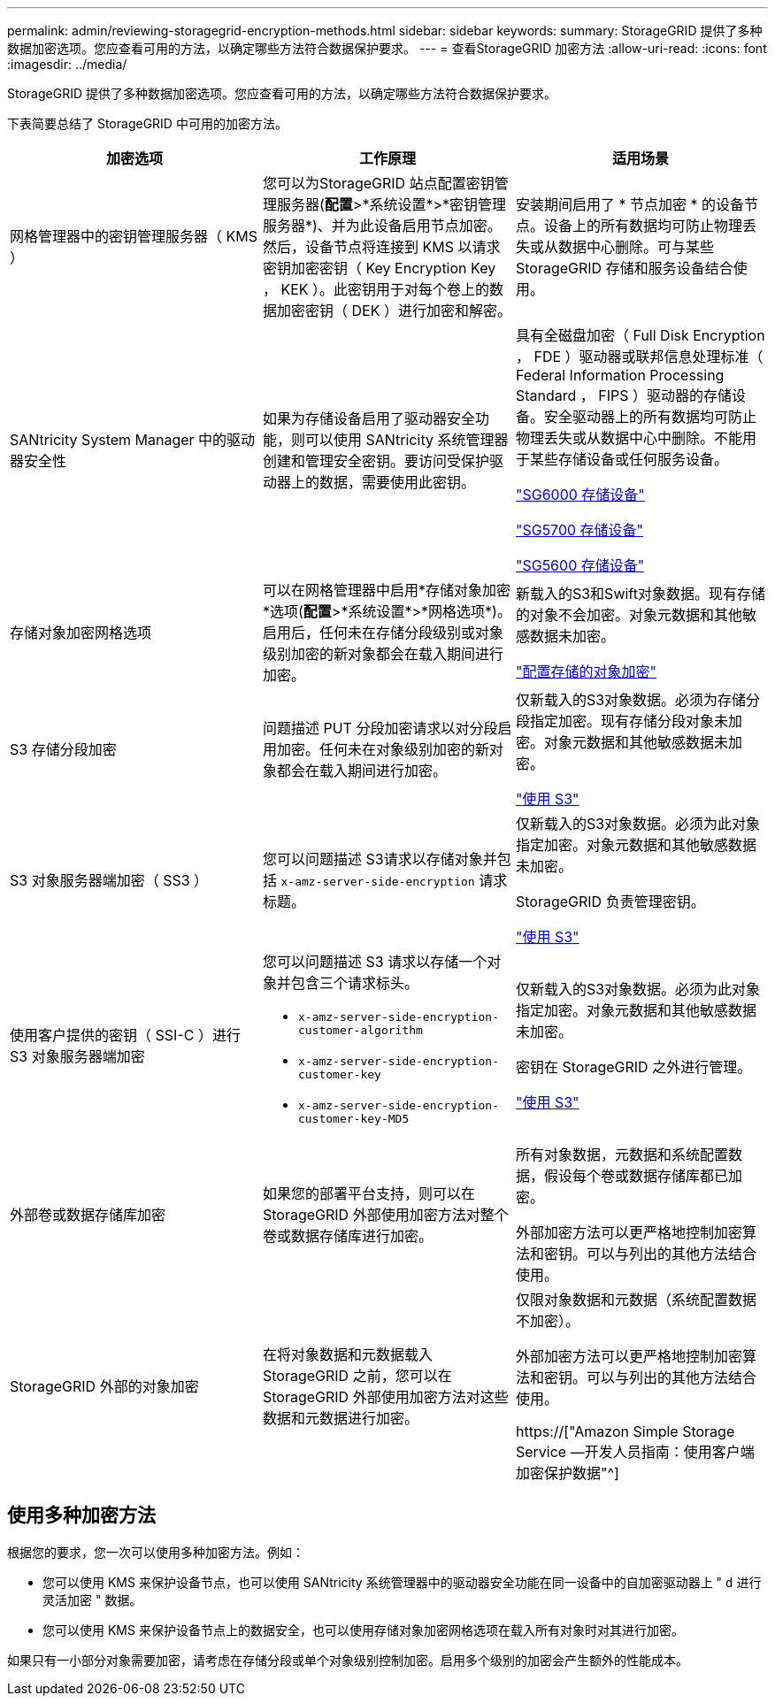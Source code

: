 ---
permalink: admin/reviewing-storagegrid-encryption-methods.html 
sidebar: sidebar 
keywords:  
summary: StorageGRID 提供了多种数据加密选项。您应查看可用的方法，以确定哪些方法符合数据保护要求。 
---
= 查看StorageGRID 加密方法
:allow-uri-read: 
:icons: font
:imagesdir: ../media/


[role="lead"]
StorageGRID 提供了多种数据加密选项。您应查看可用的方法，以确定哪些方法符合数据保护要求。

下表简要总结了 StorageGRID 中可用的加密方法。

[cols="1a,1a,1a"]
|===
| 加密选项 | 工作原理 | 适用场景 


 a| 
网格管理器中的密钥管理服务器（ KMS ）
 a| 
您可以为StorageGRID 站点配置密钥管理服务器(*配置*>*系统设置*>*密钥管理服务器*)、并为此设备启用节点加密。然后，设备节点将连接到 KMS 以请求密钥加密密钥（ Key Encryption Key ， KEK ）。此密钥用于对每个卷上的数据加密密钥（ DEK ）进行加密和解密。
 a| 
安装期间启用了 * 节点加密 * 的设备节点。设备上的所有数据均可防止物理丢失或从数据中心删除。可与某些 StorageGRID 存储和服务设备结合使用。



 a| 
SANtricity System Manager 中的驱动器安全性
 a| 
如果为存储设备启用了驱动器安全功能，则可以使用 SANtricity 系统管理器创建和管理安全密钥。要访问受保护驱动器上的数据，需要使用此密钥。
 a| 
具有全磁盘加密（ Full Disk Encryption ， FDE ）驱动器或联邦信息处理标准（ Federal Information Processing Standard ， FIPS ）驱动器的存储设备。安全驱动器上的所有数据均可防止物理丢失或从数据中心中删除。不能用于某些存储设备或任何服务设备。

link:../sg6000/index.html["SG6000 存储设备"]

link:../sg5700/index.html["SG5700 存储设备"]

link:../sg5600/index.html["SG5600 存储设备"]



 a| 
存储对象加密网格选项
 a| 
可以在网格管理器中启用*存储对象加密*选项(*配置*>*系统设置*>*网格选项*)。启用后，任何未在存储分段级别或对象级别加密的新对象都会在载入期间进行加密。
 a| 
新载入的S3和Swift对象数据。现有存储的对象不会加密。对象元数据和其他敏感数据未加密。

link:configuring-stored-object-encryption.html["配置存储的对象加密"]



 a| 
S3 存储分段加密
 a| 
问题描述 PUT 分段加密请求以对分段启用加密。任何未在对象级别加密的新对象都会在载入期间进行加密。
 a| 
仅新载入的S3对象数据。必须为存储分段指定加密。现有存储分段对象未加密。对象元数据和其他敏感数据未加密。

link:../s3/index.html["使用 S3"]



 a| 
S3 对象服务器端加密（ SS3 ）
 a| 
您可以问题描述 S3请求以存储对象并包括 `x-amz-server-side-encryption` 请求标题。
 a| 
仅新载入的S3对象数据。必须为此对象指定加密。对象元数据和其他敏感数据未加密。

StorageGRID 负责管理密钥。

link:../s3/index.html["使用 S3"]



 a| 
使用客户提供的密钥（ SSI-C ）进行 S3 对象服务器端加密
 a| 
您可以问题描述 S3 请求以存储一个对象并包含三个请求标头。

* `x-amz-server-side-encryption-customer-algorithm`
* `x-amz-server-side-encryption-customer-key`
* `x-amz-server-side-encryption-customer-key-MD5`

 a| 
仅新载入的S3对象数据。必须为此对象指定加密。对象元数据和其他敏感数据未加密。

密钥在 StorageGRID 之外进行管理。

link:../s3/index.html["使用 S3"]



 a| 
外部卷或数据存储库加密
 a| 
如果您的部署平台支持，则可以在 StorageGRID 外部使用加密方法对整个卷或数据存储库进行加密。
 a| 
所有对象数据，元数据和系统配置数据，假设每个卷或数据存储库都已加密。

外部加密方法可以更严格地控制加密算法和密钥。可以与列出的其他方法结合使用。



 a| 
StorageGRID 外部的对象加密
 a| 
在将对象数据和元数据载入 StorageGRID 之前，您可以在 StorageGRID 外部使用加密方法对这些数据和元数据进行加密。
 a| 
仅限对象数据和元数据（系统配置数据不加密）。

外部加密方法可以更严格地控制加密算法和密钥。可以与列出的其他方法结合使用。

https://["Amazon Simple Storage Service —开发人员指南：使用客户端加密保护数据"^]

|===


== 使用多种加密方法

根据您的要求，您一次可以使用多种加密方法。例如：

* 您可以使用 KMS 来保护设备节点，也可以使用 SANtricity 系统管理器中的驱动器安全功能在同一设备中的自加密驱动器上 " `d` 进行灵活加密 " 数据。
* 您可以使用 KMS 来保护设备节点上的数据安全，也可以使用存储对象加密网格选项在载入所有对象时对其进行加密。


如果只有一小部分对象需要加密，请考虑在存储分段或单个对象级别控制加密。启用多个级别的加密会产生额外的性能成本。
